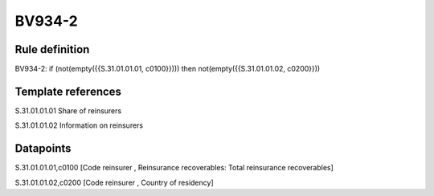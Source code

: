 =======
BV934-2
=======

Rule definition
---------------

BV934-2: if (not(empty({{S.31.01.01.01, c0100}}))) then not(empty({{S.31.01.01.02, c0200}}))


Template references
-------------------

S.31.01.01.01 Share of reinsurers

S.31.01.01.02 Information on reinsurers


Datapoints
----------

S.31.01.01.01,c0100 [Code reinsurer , Reinsurance recoverables: Total reinsurance recoverables]

S.31.01.01.02,c0200 [Code reinsurer , Country of residency]




